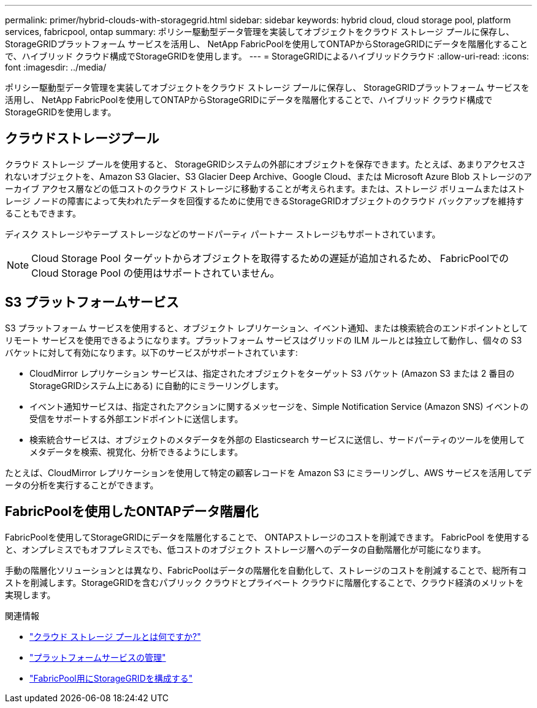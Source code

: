 ---
permalink: primer/hybrid-clouds-with-storagegrid.html 
sidebar: sidebar 
keywords: hybrid cloud, cloud storage pool, platform services, fabricpool, ontap 
summary: ポリシー駆動型データ管理を実装してオブジェクトをクラウド ストレージ プールに保存し、 StorageGRIDプラットフォーム サービスを活用し、 NetApp FabricPoolを使用してONTAPからStorageGRIDにデータを階層化することで、ハイブリッド クラウド構成でStorageGRIDを使用します。 
---
= StorageGRIDによるハイブリッドクラウド
:allow-uri-read: 
:icons: font
:imagesdir: ../media/


[role="lead"]
ポリシー駆動型データ管理を実装してオブジェクトをクラウド ストレージ プールに保存し、 StorageGRIDプラットフォーム サービスを活用し、 NetApp FabricPoolを使用してONTAPからStorageGRIDにデータを階層化することで、ハイブリッド クラウド構成でStorageGRIDを使用します。



== クラウドストレージプール

クラウド ストレージ プールを使用すると、 StorageGRIDシステムの外部にオブジェクトを保存できます。たとえば、あまりアクセスされないオブジェクトを、Amazon S3 Glacier、S3 Glacier Deep Archive、Google Cloud、または Microsoft Azure Blob ストレージのアーカイブ アクセス層などの低コストのクラウド ストレージに移動することが考えられます。または、ストレージ ボリュームまたはストレージ ノードの障害によって失われたデータを回復するために使用できるStorageGRIDオブジェクトのクラウド バックアップを維持することもできます。

ディスク ストレージやテープ ストレージなどのサードパーティ パートナー ストレージもサポートされています。


NOTE: Cloud Storage Pool ターゲットからオブジェクトを取得するための遅延が追加されるため、 FabricPoolでの Cloud Storage Pool の使用はサポートされていません。



== S3 プラットフォームサービス

S3 プラットフォーム サービスを使用すると、オブジェクト レプリケーション、イベント通知、または検索統合のエンドポイントとしてリモート サービスを使用できるようになります。プラットフォーム サービスはグリッドの ILM ルールとは独立して動作し、個々の S3 バケットに対して有効になります。以下のサービスがサポートされています:

* CloudMirror レプリケーション サービスは、指定されたオブジェクトをターゲット S3 バケット (Amazon S3 または 2 番目のStorageGRIDシステム上にある) に自動的にミラーリングします。
* イベント通知サービスは、指定されたアクションに関するメッセージを、Simple Notification Service (Amazon SNS) イベントの受信をサポートする外部エンドポイントに送信します。
* 検索統合サービスは、オブジェクトのメタデータを外部の Elasticsearch サービスに送信し、サードパーティのツールを使用してメタデータを検索、視覚化、分析できるようにします。


たとえば、CloudMirror レプリケーションを使用して特定の顧客レコードを Amazon S3 にミラーリングし、AWS サービスを活用してデータの分析を実行することができます。



== FabricPoolを使用したONTAPデータ階層化

FabricPoolを使用してStorageGRIDにデータを階層化することで、 ONTAPストレージのコストを削減できます。  FabricPool を使用すると、オンプレミスでもオフプレミスでも、低コストのオブジェクト ストレージ層へのデータの自動階層化が可能になります。

手動の階層化ソリューションとは異なり、FabricPoolはデータの階層化を自動化して、ストレージのコストを削減することで、総所有コストを削減します。StorageGRIDを含むパブリック クラウドとプライベート クラウドに階層化することで、クラウド経済のメリットを実現します。

.関連情報
* link:../ilm/what-cloud-storage-pool-is.html["クラウド ストレージ プールとは何ですか?"]
* link:../tenant/what-platform-services-are.html["プラットフォームサービスの管理"]
* link:../fabricpool/index.html["FabricPool用にStorageGRIDを構成する"]

